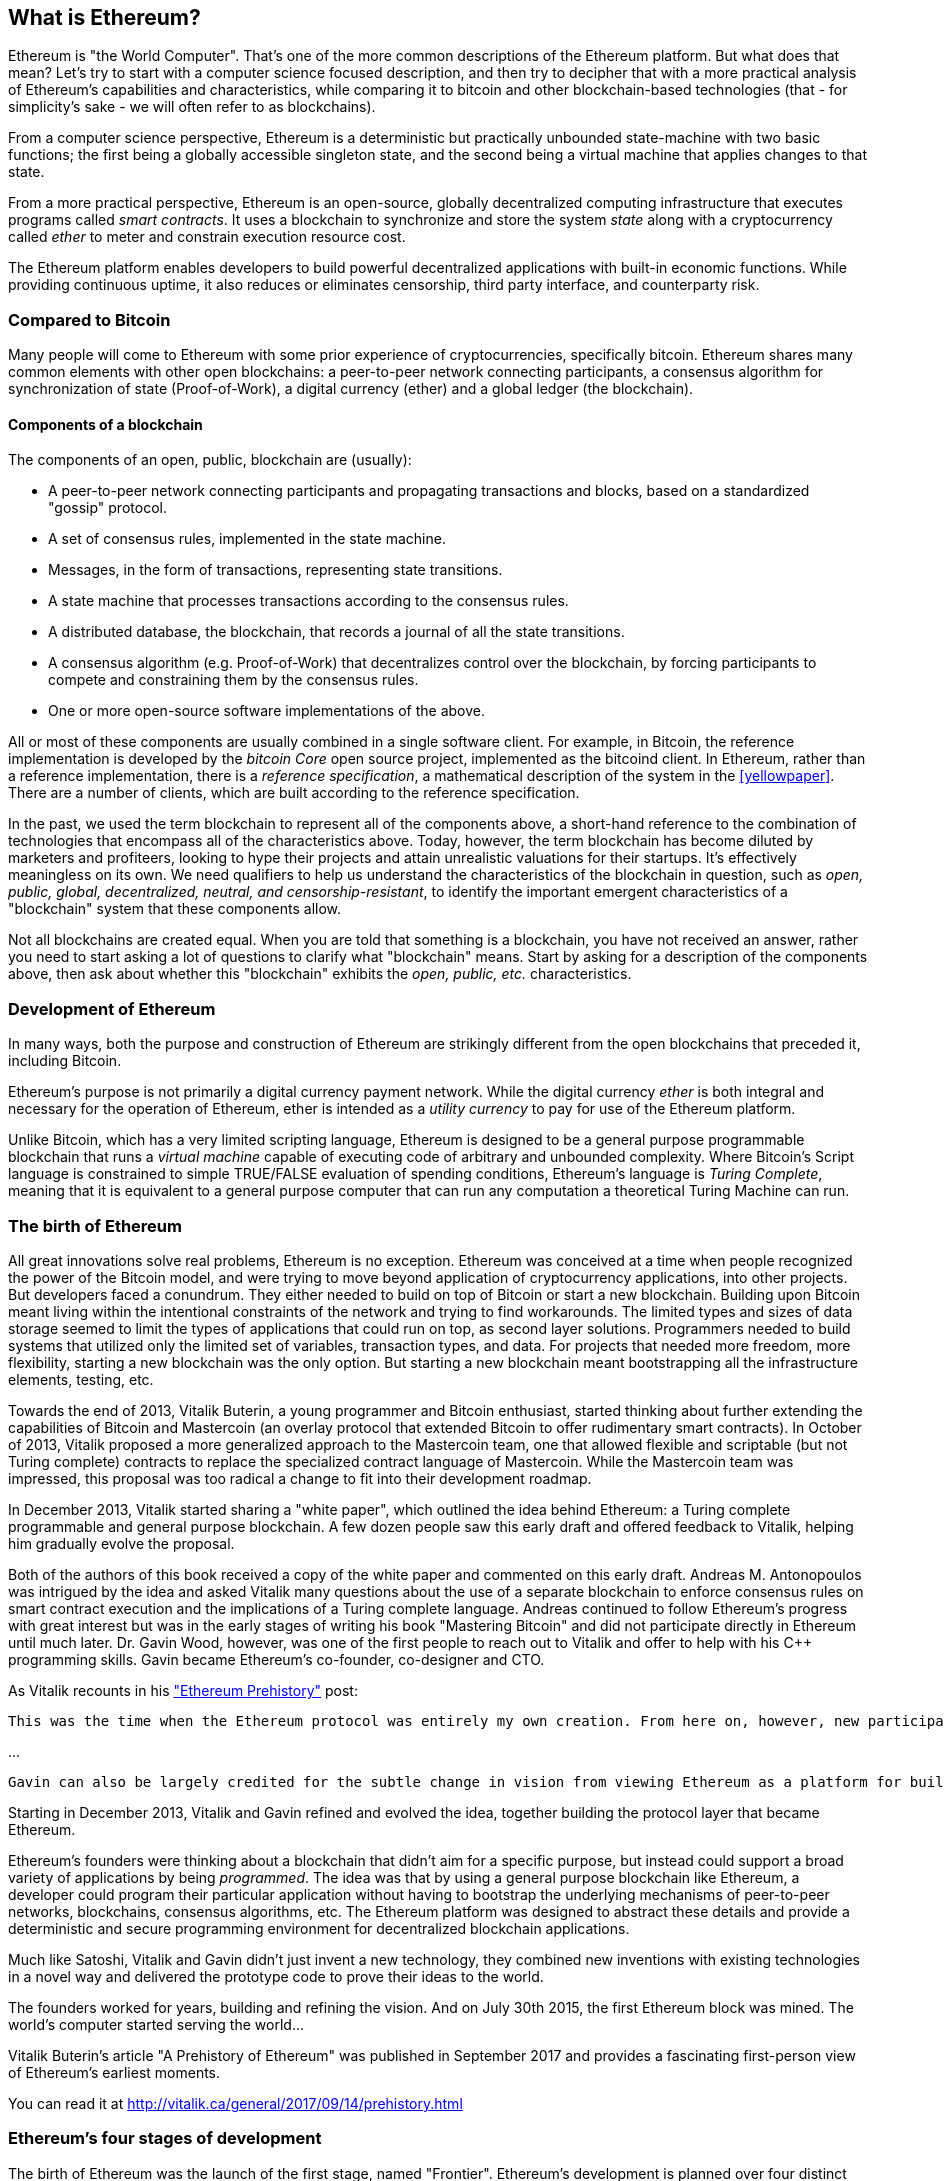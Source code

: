 [[whatis_chapter]]
== What is Ethereum?

Ethereum is "the World Computer". That's one of the more common descriptions of the Ethereum platform. But what does that mean? Let's try to start with a computer science focused description, and then try to decipher that with a more practical analysis of Ethereum's capabilities and characteristics, while comparing it to bitcoin and other blockchain-based technologies (that - for simplicity's sake - we will often refer to as blockchains).

From a computer science perspective, Ethereum is a deterministic but practically unbounded state-machine with two basic functions; the first being a globally accessible singleton state, and the second being a virtual machine that applies changes to that state.

From a more practical perspective, Ethereum is an open-source, globally decentralized computing infrastructure that executes programs called _smart contracts_. It uses a blockchain to synchronize and store the system _state_ along with a cryptocurrency called _ether_ to meter and constrain execution resource cost.

The Ethereum platform enables developers to build powerful decentralized applications with built-in economic functions. While providing continuous uptime, it also reduces or eliminates censorship, third party interface, and counterparty risk.

[[bitcoin_comparison]]
=== Compared to Bitcoin

Many people will come to Ethereum with some prior experience of cryptocurrencies, specifically bitcoin. Ethereum shares many common elements with other open blockchains: a peer-to-peer network connecting participants, a consensus algorithm for synchronization of state (Proof-of-Work), a digital currency (ether) and a global ledger (the blockchain).

////
what about cryptography?
////

[[blockchain_components]]
==== Components of a blockchain

The components of an open, public, blockchain are (usually):

* A peer-to-peer network connecting participants and propagating transactions and blocks, based on a standardized "gossip" protocol.
* A set of consensus rules, implemented in the state machine.
* Messages, in the form of transactions, representing state transitions.
* A state machine that processes transactions according to the consensus rules.
* A distributed database, the blockchain, that records a journal of all the state transitions.
* A consensus algorithm (e.g. Proof-of-Work) that decentralizes control over the blockchain, by forcing participants to compete and constraining them by the consensus rules.
* One or more open-source software implementations of the above.

All or most of these components are usually combined in a single software client. For example, in Bitcoin, the reference implementation is developed by the _bitcoin Core_ open source project, implemented as the +bitcoind+ client. In Ethereum, rather than a reference implementation, there is a _reference specification_, a mathematical description of the system in the <<yellowpaper>>. There are a number of clients, which are built according to the reference specification.

In the past, we used the term blockchain to represent all of the components above, a short-hand reference to the combination of technologies that encompass all of the characteristics above. Today, however, the term blockchain has become diluted by marketers and profiteers, looking to hype their projects and attain unrealistic valuations for their startups. It's effectively meaningless on its own. We need qualifiers to help us understand the characteristics of the blockchain in question, such as _open, public, global, decentralized, neutral, and censorship-resistant_, to identify the important emergent characteristics of a "blockchain" system that these components allow.

Not all blockchains are created equal. When you are told that something is a blockchain, you have not received an answer, rather you need to start asking a lot of questions to clarify what "blockchain" means. Start by asking for a description of the components above, then ask about whether this "blockchain" exhibits the _open, public, etc._ characteristics.

[[ethereum_development]]
=== Development of Ethereum

In many ways, both the purpose and construction of Ethereum are strikingly different from the open blockchains that preceded it, including Bitcoin.

Ethereum's purpose is not primarily a digital currency payment network. While the digital currency _ether_ is both integral and necessary for the operation of Ethereum, ether is intended as a _utility currency_ to pay for use of the Ethereum platform.

Unlike Bitcoin, which has a very limited scripting language, Ethereum is designed to be a general purpose programmable blockchain that runs a _virtual machine_ capable of executing code of arbitrary and unbounded complexity. Where Bitcoin's Script language is constrained to simple TRUE/FALSE evaluation of spending conditions, Ethereum's language is _Turing Complete_, meaning that it is equivalent to a general purpose computer that can run any computation a theoretical Turing Machine can run.

[[ethereum_birth]]
=== The birth of Ethereum

All great innovations solve real problems, Ethereum is no exception. Ethereum was conceived at a time when people recognized the power of the Bitcoin model, and were trying to move beyond application of cryptocurrency applications, into other projects. But developers faced a conundrum. They either needed to build on top of Bitcoin or start a new blockchain. Building upon Bitcoin meant living within the intentional constraints of the network and trying to find workarounds. The limited types and sizes of data storage seemed to limit the types of applications that could run on top, as second layer solutions. Programmers needed to build systems that utilized only the limited set of variables, transaction types, and data. For projects that needed more freedom, more flexibility, starting a new blockchain was the only option. But starting a new blockchain meant bootstrapping all the infrastructure elements, testing, etc.

Towards the end of 2013, Vitalik Buterin, a young programmer and Bitcoin enthusiast, started thinking about further extending the capabilities of Bitcoin and Mastercoin (an overlay protocol that extended Bitcoin to offer rudimentary smart contracts). In October of 2013, Vitalik proposed a more generalized approach to the Mastercoin team, one that allowed flexible and scriptable (but not Turing complete) contracts to replace the specialized contract language of Mastercoin. While the Mastercoin team was impressed, this proposal was too radical a change to fit into their development roadmap.

In December 2013, Vitalik started sharing a "white paper", which outlined the idea behind Ethereum: a Turing complete programmable and general purpose blockchain. A few dozen people saw this early draft and offered feedback to Vitalik, helping him gradually evolve the proposal.

Both of the authors of this book received a copy of the white paper and commented on this early draft. Andreas M. Antonopoulos was intrigued by the idea and asked Vitalik many questions about the use of a separate blockchain to enforce consensus rules on smart contract execution and the implications of a Turing complete language. Andreas continued to follow Ethereum's progress with great interest but was in the early stages of writing his book "Mastering Bitcoin" and did not participate directly in Ethereum until much later. Dr. Gavin Wood, however, was one of the first people to reach out to Vitalik and offer to help with his C++ programming skills. Gavin became Ethereum's co-founder, co-designer and CTO.

As Vitalik recounts in his http://vitalik.ca/general/2017/09/14/prehistory.html["Ethereum Prehistory"] post:

 This was the time when the Ethereum protocol was entirely my own creation. From here on, however, new participants started to join the fold. By far the most prominent on the protocol side was Gavin Wood.

...

 Gavin can also be largely credited for the subtle change in vision from viewing Ethereum as a platform for building programmable money, with blockchain-based contracts that can hold digital assets and transfer them according to pre-set rules, to a general-purpose computing platform. This started with subtle changes in emphasis and terminology, and later this influence became stronger with the increasing emphasis on the “Web 3” ensemble, which saw Ethereum as being one piece of a suite of decentralized technologies, the other two being Whisper and Swarm.

Starting in December 2013, Vitalik and Gavin refined and evolved the idea, together building the protocol layer that became Ethereum.

Ethereum's founders were thinking about a blockchain that didn't aim for a specific purpose, but instead could support a broad variety of applications by being _programmed_. The idea was that by using a general purpose blockchain like Ethereum, a developer could program their particular application without having to bootstrap the underlying mechanisms of peer-to-peer networks, blockchains, consensus algorithms, etc. The Ethereum platform was designed to abstract these details and provide a deterministic and secure programming environment for decentralized blockchain applications.

Much like Satoshi, Vitalik and Gavin didn't just invent a new technology, they combined new inventions with existing technologies in a novel way and delivered the prototype code to prove their ideas to the world.

The founders worked for years, building and refining the vision. And on July 30th 2015, the first Ethereum block was mined. The world's computer started serving the world...

****
Vitalik Buterin's article "A Prehistory of Ethereum" was published in September 2017 and provides a fascinating first-person view of Ethereum's earliest moments.

You can read it at
http://vitalik.ca/general/2017/09/14/prehistory.html

****

[[development_stages]]
=== Ethereum's four stages of development

The birth of Ethereum was the launch of the first stage, named "Frontier". Ethereum's development is planned over four distinct stages, with major changes occurring in each new stage. Each stage may include sub-releases, known as "hard forks" that change functionality in a way that is not backwards compatible.

The four main development stages are codenamed Frontier, Homestead, Metropolis and Serenity. The intermediate hard forks are codenamed "Ice Age", "DAO", "Tangerine Whistle", "Spurious Dragon", "Byzantium", and "Constantinople". They are listed below, by the block number in which the hard fork occurred:

[[past_transitions]]
==== Past transitions

Block #0:: *"Frontier"* - The initial "test" stage of Ethereum, lasted from July 30th 2015 to March 2016.

Block #200,000:: "Ice Age" - A hard fork to introduce an exponential difficulty increase, motivating a transition to Proof-of-Stake.

Block #1,150,000:: *"Homestead"* - The second stage of Ethereum, launched in March 2016.

Block #1,192,000:: "DAO" - The hard fork that reversed the hacked DAO contract and caused Ethereum and Ethereum Classic to split into two competing systems.

Block #2,463,000:: "Tangerine Whistle" - A hard fork to change the gas calculation for certain IO-heavy operations and to clear the accumulated state from a denial of service attack, which exploited the low gas cost of those operations.

Block #2,675,000:: "Spurious Dragon" - A hard fork to address more denial of service attack vectors, and another state clearing. Also, a replay attack protection mechanism.

[[current_state]]
==== Current state

We are currently in the _Metropolis_ stage, which was planned as two sub-release hard forks (see <<hard_fork>>) codenamed _Byzantium_ and _Constantinople_. Byzantium went into effect in October 2017 and Constantinople is anticipated by mid-2018.

Block #4,370,000:: *"Metropolis Byzantium"* -  Metropolis is the third stage of Ethereum, current at the time of writing this book, launched in October 2017. Byzantium is the first of two hard forks for Metropolis.

[[future_plans]]
==== Future plans

After Metropolis' Byzantium hard fork, there is one more hard fork planned for Metropolis. Metropolis is followed by the final stage of Ethereum's deployment, codenamed Serenity.

Constantinople:: - The second part of the Metropolis stage, planned for mid-2018. Expected to include a switch to hybrid Proof-of-Work/Proof-of-Stake consensus algorithm, among other changes.

Serenity:: The fourth and final stage of Ethereum. Serenity does not yet have a planned release date.

[[general_purpose_blockchain]]
=== Ethereum: A general purpose blockchain

The "original" blockchain, bitcoin's blockchain, tracks the state of units of bitcoin and their ownership. You can think of bitcoin as a distributed consensus _state machine_, where transactions cause a global _state transition_, altering the ownership of coins. The state transitions are constrained by the rules of consensus, allowing all participants to (eventually) converge on a common (consensus) state of the system, after several blocks are mined.

Ethereum is also a distributed state machine. But instead of tracking only the state of currency ownership, Ethereum tracks the state transitions of a general-purpose data store. By general purpose we mean any data that can be expressed as a _key-value tuple_. A key-value data store simply stores any arbitrary value, referenced by some key. For example storing the value "Mastering Ethereum", referenced by the key "Book Title". In some ways, this serves the same purpose as the data storage model of _Random Access Memory (RAM)_ used by a general purpose computer. Ethereum has _memory_ that stores both code and data and it uses the blockchain to track how this memory changes over time. Like a general-purpose stored-program computer, Ethereum can load code into its state machine and _run_ that code, storing the resulting state changes in the blockchain. Two of the critical differences from a general purpose computer are that Ethereum state changes are governed by the rules of consensus and the state is distributed globally on a shared ledger. Ethereum answers the question: "What if we could track any arbitrary state and program the state machine, to create a world-wide computer operating under consensus?".

[[ethereum_components]]
=== Ethereum's components

In Ethereum, the components of a blockchain system described in <<blockchain_components>> are, more specifically:


P2P Network:: Ethereum runs on the _Ethereum Main Network_, which is addressable on TCP port 30303, and runs a protocol called _ÐΞVp2p_.

Consensus rules:: Ethereum's consensus rules, are defined in the reference specification, the <<yellowpaper>>.

Transactions:: Ethereum transactions (see <<transactions>>) are network messages, that include (among other things) a sender, recipient, value and data payload.

State Machine:: Ethereum state transitions are processed by the _Ethereum Virtual Machine (EVM)_, a stack-based virtual machine that  executes _bytecode_ (machine-language instructions). EVM programs called "smart contracts" are written in high-level languages (e.g. Solidity) and compiled to bytecode for execution on the EVM.

Blockchain:: Ethereum's blockchain is stored locally on each node as a _database_ (usually Google's LevelDB), which contains the transactions and system state in a serialized hashed data structure called a _Merkle Patricia Tree_.

Consensus Algorithm:: Ethereum currently uses a Proof-of-Work algorithm called _Ethash_, but there are plans to transition to a Proof-of-Stake system codenamed _Casper_ in the near future.

Clients:: Ethereum has several interoperable implementations of the client software, the most prominent of which are _Go-Ethereum (Geth)_ and _Parity_.

[[references]]
==== Further references

The Ethereum Yellow Paper:
https://ethereum.github.io/yellowpaper/paper.pdf

The "Beige Paper": a rewrite of the "Yellow Paper" for a broader audience in less formal language:
https://github.com/chronaeon/beigepaper

ÐΞVp2p network protocol:
https://github.com/ethereum/wiki/wiki/%C3%90%CE%9EVp2p-Wire-Protocol

Ethereum Virtual Machine - a list of "Awesome" resources:
https://github.com/ethereum/wiki/wiki/Ethereum-Virtual-Machine-(EVM)-Awesome-List

LevelDB Database (used most often to store the local copy of the blockchain):
http://leveldb.org

Merkle Patricia Trees:
https://github.com/ethereum/wiki/wiki/Patricia-Tree

Ethash Proof-of-Work Consensus Algorithm:
https://github.com/ethereum/wiki/wiki/Ethash

Casper Proof-of-Stake v1 Implementation Guide:
https://github.com/ethereum/research/wiki/Casper-Version-1-Implementation-Guide

Go-Ethereum (Geth) Client:
https://geth.ethereum.org/

Parity Ethereum Client:
https://parity.io/

[[turing_completeness]]
=== Ethereum and Turing Completeness

As soon as you start reading about Ethereum, you will immediately hear the term "Turing Complete". Ethereum, they say, unlike bitcoin, is "Turing Complete". What exactly does that mean?

The term "Turing Complete" is named after English mathematician Alan Turing who is considered the father of computer science. In 1936 he created a mathematical model of a computer consisting of a state machine that manipulates symbols, by reading and writing them on sequential memory (resembling an infinite-length magnetic tape). With this construct, Alan Turing went on to provide a mathematical foundation to answer (in the negative) questions about _universal computability_, meaning whether all problems are solvable. He proved that there are classes of problems that are uncomputable. Specifically, he proved that the _Halting Problem_ (trying to evaluate whether a program will eventually stop running) is not solvable.

Alan Turing further defined a system to be _Turing Complete_, if it can be used to simulate any Turing Machine. Such a system is called a _Universal Turing Machine (UTM)_.

Ethereum's ability to execute a stored program, in a state machine called the Ethereum Virtual Machine, while reading and writing data to memory makes it a Turing Complete system and therefore a Universal Turing Machine. Ethereum can compute any algorithm that can be computed by any Turing Machine, given the limitations of finite memory.

Ethereum's groundbreaking innovation is to combine the general-purpose computing architecture of a stored-program computer with a decentralized blockchain, thereby creating a distributed single-state (singleton) world computer. Ethereum programs run "everywhere", yet produce a common (consensus) state that is secured by the rules of consensus.

////
maybe worthwile mentioning main differences with cloud computing (pros and cons) and main reasons to go decentral?
////

[[turing_completeness_feature]]
==== Turing Completeness as a "feature"

Hearing that Ethereum is Turing Complete, you might arrive at the conclusion that this is a _feature_ that is somehow lacking in a system that is Turing Incomplete. Rather, it is the opposite. It takes a very focused effort to constrain a system so that it is *not* Turing Complete. Turing completeness arises in even the simplest state machines. In fact the simplest Turing Complete state machine known (Rogozhin, 1996) has 4 states and uses 6 symbols, with a state definition that is only 22 instructions long.

Not only is Turing completeness achievable in the simplest of systems, but systems that are designed to be constrained so that they are Turing Incomplete, are often found to be "Accidentally Turing Complete". A constrained system that is Turing Incomplete is harder to design and must be carefully maintained so that it remains Turing Incomplete.

A fun reference of systems that are "Accidentally Turing Complete" can be found here:
http://beza1e1.tuxen.de/articles/accidentally_turing_complete.html

The fact that Ethereum is Turing Complete means that any program of any complexity can be computed in Ethereum. But that flexibility brings some thorny security and resource management problems.

[[turing_completeness_implications]]
==== Implications of Turing Completeness

Turing proved that you cannot predict whether a program will terminate, by simulating it on a computer. In simple terms, we cannot predict the path of a program without running it. Turing Complete systems can run in "infinite loops", a term used (in oversimplification) to describe a program that does not terminate. It is trivial to create a program that runs a loop that never ends. But unintended never-ending loops can arise without warning, due to complex interactions between the starting conditions and the code. In Ethereum, this poses a challenge: every participating node (client), must validate every transaction, running any smart contracts it calls. But as Turing proved, Ethereum can't predict if a smart contract will terminate, or how long it will run, without actually running it (possibly running forever). Whether by accident, or on purpose, a smart contract can be created such that it runs forever when a node attempts to validate it, effectively a denial of service attack. Of course, between a program that takes a millisecond to validate and one that runs forever there is an infinite range of nasty, resource hogging, memory-bloating, CPU overheating programs that simply waste resources. In a world computer, a program that abuses resources gets to abuse the world's resources. How does Ethereum constrain the resources used by a smart contract if it cannot predict resource use in advance?

To answer this challenge, Ethereum introduces a metering mechanism called _gas_. As the EVM executes a smart contract, it carefully accounts for every instruction (computation, data access, etc.). Each instruction has a pre-determined cost in units of gas. When a transaction triggers the execution of a smart contract, it must include an amount of gas that sets the upper limit of computation that can be consumed running the smart contract. The EVM will terminate execution if the amount of gas consumed by computation exceeds the gas available in the transaction. Gas is the mechanism Ethereum uses to allow Turing Complete computation while limiting the resources that any program can consume.

////
bridge sentence needed

you should also talk abouth ether and difference with gas and bitcoin
////

In 2015 an attacker exploited an EVM instruction that cost far less gas than it should have. this allowed the attacker to create transactions that use a lot of memory and take several minutes to validate. To fix this attack, Ethereum had to change its gas accounting formula for certain instructions in a backwards incompatible (hard fork) change. Even with this change, however, Ethereum clients have to skip validating these transactions or waste weeks trying to validate them.

[[DApp]]
=== From general purpose blockchains to Decentralized Applications (DApps)

Ethereum started as a way to make a general purpose blockchain that could be programmed for a variety of uses. But very quickly, Ethereum's vision expanded to become a platform for programming _Decentralized Applications (DApps)_. DApps represent a broader perspective than "smart contracts". A DApp is, at the very least, a smart contract and a web user-interface. More broadly, a DApp is a web application that is built on top of open, decentralized, peer-to-peer infrastructure services.

A DApp is composed of at least:

- Smart contracts on a blockchain.
- A web front-end user-interface.

In addition, many DApps include other decentralized components, such as:

- A decentralized (P2P) storage protocol and platform.
- A decentralized (P2P) messaging protocol and platform.

[TIP]
====
You may see DApps spelled as &#208;Apps. The &#208; character is the Latin character called "ETH", alluding to Ethereum. To display this character, use decimal entity +#208+ in HTML, and Unicode characters +0xCE+ (UTF-8), or +0x00D0+ (UTF-16).
====

[[evolving_WWW]]
=== Evolving the World Wide Web

In 2004, the term "Web 2.0" came to prominence, describing an evolution of the web towards user-generated content, responsive interfaces and interactivity. Web 2.0 is not a technical specification, but rather a term describing the new focus of web applications.

The concept of DApps is meant to take the World Wide Web to its next natural evolution, introducing decentralization with peer-to-peer protocols into every aspect of a web application. The term used to describe this evolution is _Web3_, meaning the third "version" of the web. First proposed by Gavin Wood, _web3_ represents a new vision and focus for web applications: from centrally owned and managed applications, to applications built on decentralized protocols.

In later chapters we'll explore the Ethereum +web3js+ JavaScript library which bridges JavaScript applications that run in your browser with the Ethereum blockchain. The +web3.js+ library also includes an interface to a P2P storage network called _Swarm_ and a P2P messaging service called _Whisper_. With these three components included in a JavaScript library running in your web browser, developers have a full application development suite that allows them to build web3 DApps:

[[web_suite]]
.Web3: A suite of decentralized application components for the next evolution of the web
image::images/web3suite.png[]

[[development_culture]]
=== Ethereum's development culture

So far we've talked about how Ethereum's goals and technology differ from other blockchains that preceded it, like bitcoin. Ethereum also has a very different development culture.

In bitcoin, development is guided by conservative principles: all changes are carefully studied to ensure that none of the existing systems are disrupted. For the most part, changes are only implemented if they are backwards compatible. Existing clients are allowed to "opt-in", but will continue to operate if they decide not to upgrade.

In Ethereum, by comparison, the development culture is focused on speed and innovation. The mantra is "move fast and break things". If a change is needed, it is implemented, even if that means invalidating prior assumptions, breaking compatibility, or forcing clients to update. Ethereum's development culture is characterized by rapid innovation, rapid evolution and a willingness to engage in experimentation.

////
this leads to the question whether ethereum is a company or something like that, where someone from the top is taking decisions you should follow vs bitcoin where you are free to follow the rules that you deem to be reflecting your idea of how bitcoin should look like. Plus the whole incentives part: bitcoin is static because a lot of value sits on its network, how does this aspect look like in ethereum? basically, why this innovation culture?
////

What this means to you as a developer, is that you must remain flexible and be prepared to rebuild your infrastructure as some of the underlying assumptions change. Do not assume anything will be static or permanent. One of the big challenges facing developers in Ethereum is the inherent contradiction between deploying code to an immutable ledger and a development platform that is still rapidly evolving. You can't simply "upgrade" your smart contracts. You must be prepared to deploy new ones, migrate users, apps and funds, and start over.

Ironically, this also means that the goal of building systems with more autonomy and less centralized control cannot be realized. Autonomy and decentralization requires a bit more stability in the platform than you're likely to get in Ethereum, in the next few years. In order to "evolve" the platform, you have to be ready to scrap and restart your smart contracts, which means you have to retain a certain degree of control over them.

But, on the positive side, Ethereum is moving forward very fast. There's very little opportunity for "bike-shedding" - an expression that means arguing over minor details such as how to build the bicycle shed in the back of the building. If you start bike-shedding, you might suddenly discover the rest of the development team changed the plan, and ditched bicycles in favor of autonomous hovercrafts. There are very few sacred principles, final standards, or fixed interfaces in Ethereum.

Eventually, Ethereum core protocol development will slow down and its interfaces will become fixed. But in the meantime, innovation is the driving principle. You'd better keep up, because no one will slow down for you.

[[why_learn]]
=== Why learn Ethereum?

Blockchains have a very steep learning curve, as they combine multiple disciplines into one domain: programming, information security, cryptography, economics, distributed systems, peer-to-peer networks etc. Ethereum makes this learning curve a lot less steep, so you can get started very quickly. But just below the surface of a deceptively simple environment, lies a lot more. As you learn and start looking deeper, there's always another layer of complexity and wonder.

Ethereum is a great platform for learning about blockchains and it's building a massive community of developers, faster than any other blockchain platform. More than any other blockchain, Ethereum is a _developer's blockchain_, built by developers, for developers. A developer familiar with JavaScript applications can drop into Ethereum and start producing working code very quickly. For the first years of Ethereum, it was common to see t-shirts announcing that you can create a token in just five lines of code. Of course, this is a double-edged sword. It's easy to write code, but it's very hard to write _good_ code and _secure_ code.

[[teaching_objectives]]
=== What this book will teach you?

////
TODO:
revise this section after all other chapters of the book are complete;
////

This book dives into Ethereum and examines every component. You will start with a simple transaction, dissect how it works, build a simple contract, make it better and follow its journey through the Ethereum system.

You will learn how Ethereum works, but also why it is designed the way it is. You will be able to understand how each of the pieces work, but also how they fit together and why.
